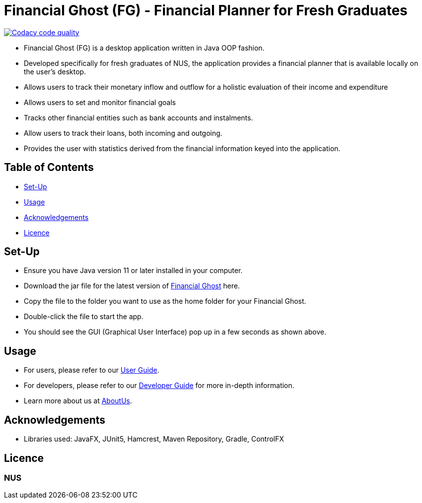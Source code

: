 = Financial Ghost (FG) - Financial Planner for Fresh Graduates

image:https://api.codacy.com/project/badge/Grade/bd1534d41d7a4bbe98af4eedbbc7806d["Codacy code quality", link="https://www.codacy.com/manual/cctt1014/main_2?utm_source=github.com&utm_medium=referral&utm_content=AY1920S1-CS2113T-W12-2/main&utm_campaign=Badge_Grade"]

ifdef::env-github,env-browser[:relfileprefix: docs/]

ifdef::env-github[]
image::docs/images/Ui.png[width="600"]
endif::[]


* Financial Ghost (FG) is a desktop application written in Java OOP fashion. 
* Developed specifically for fresh graduates of NUS, the application provides a financial planner that is available locally on the user’s desktop.
* Allows users to track their monetary inflow and outflow for a holistic evaluation of their income and expenditure
* Allows users to set and monitor financial goals
* Tracks other financial entities such as bank accounts and instalments.
* Allow users to track their loans, both incoming and outgoing.
* Provides the user with statistics derived from the financial information keyed into the application.

== Table of Contents

* <<#Set-Up, Set-Up>>
* <<#Usage, Usage>>
* <<#Acknowledgements, Acknowledgements>>
* <<#Licence, Licence>>

== Set-Up
* Ensure you have Java version 11 or later installed in your computer.
* Download the jar file for the latest version of link:https://github.com/AY1920S1-CS2113T-W12-2/main/releases[Financial Ghost] here.
* Copy the file to the folder you want to use as the home folder for your Financial Ghost.
* Double-click the file to start the app.
* You should see the GUI (Graphical User Interface) pop up in a few seconds as shown above.


== Usage
* For users, please refer to our link:/docs/UserGuide.pdf[User Guide].
* For developers, please refer to our link:/docs/DeveloperGuide.pdf[Developer Guide] for more in-depth information.
* Learn more about us at  link:/docs/AboutUs.adoc[AboutUs].

== Acknowledgements

* Libraries used: JavaFX, JUnit5, Hamcrest, Maven Repository, Gradle, ControlFX

== Licence
=== NUS
